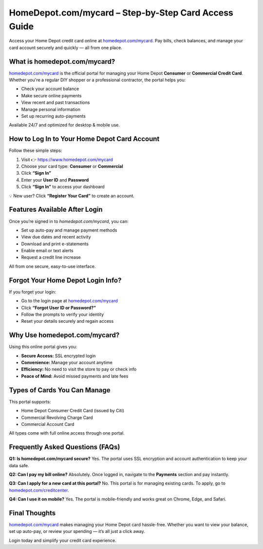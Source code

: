 
HomeDepot.com/mycard – Step-by-Step Card Access Guide
======================================================

Access your Home Depot credit card online at `homedepot.com/mycard <https://www.homedepot.com/mycard>`_.  
Pay bills, check balances, and manage your card account securely and quickly — all from one place.

.. raw:: html

    <div style="text-align: center; margin: 30px 0;">

.. image:: Getbutton.png
   :alt: Home Depot Credit Card Login
   :target: https://pre.im/?EakxeVBg7GbEvAtZuQCEqhXIC1SCmaaJPIrZzuT0FwW1GI7XmtYAhmsaRgz4ZXsSpxLJUy

.. raw:: html

    </div>

What is homedepot.com/mycard?
-----------------------------

`homedepot.com/mycard <https://www.homedepot.com/mycard>`_ is the official portal for managing your Home Depot **Consumer** or **Commercial Credit Card**.  
Whether you're a regular DIY shopper or a professional contractor, the portal helps you:

* Check your account balance  
* Make secure online payments  
* View recent and past transactions  
* Manage personal information  
* Set up recurring auto-payments  

Available 24/7 and optimized for desktop & mobile use.

How to Log In to Your Home Depot Card Account
---------------------------------------------

Follow these simple steps:

1. Visit 👉 `https://www.homedepot.com/mycard <https://www.homedepot.com/mycard>`_
2. Choose your card type: **Consumer** or **Commercial**
3. Click **“Sign In”**
4. Enter your **User ID** and **Password**
5. Click **“Sign In”** to access your dashboard

💡 New user? Click **“Register Your Card”** to create an account.

Features Available After Login
------------------------------

Once you’re signed in to `homedepot.com/mycard`, you can:

* Set up auto-pay and manage payment methods  
* View due dates and recent activity  
* Download and print e-statements  
* Enable email or text alerts  
* Request a credit line increase  

All from one secure, easy-to-use interface.

Forgot Your Home Depot Login Info?
----------------------------------

If you forget your login:

* Go to the login page at `homedepot.com/mycard <https://www.homedepot.com/mycard>`_
* Click **“Forgot User ID or Password?”**
* Follow the prompts to verify your identity
* Reset your details securely and regain access

Why Use homedepot.com/mycard?
-----------------------------

Using this online portal gives you:

* **Secure Access:** SSL encrypted login  
* **Convenience:** Manage your account anytime  
* **Efficiency:** No need to visit the store to pay or check info  
* **Peace of Mind:** Avoid missed payments and late fees  

Types of Cards You Can Manage
-----------------------------

This portal supports:

* Home Depot Consumer Credit Card (issued by Citi)  
* Commercial Revolving Charge Card  
* Commercial Account Card  

All types come with full online access through one portal.

Frequently Asked Questions (FAQs)
---------------------------------

**Q1: Is homedepot.com/mycard secure?**  
Yes. The portal uses SSL encryption and account authentication to keep your data safe.

**Q2: Can I pay my bill online?**  
Absolutely. Once logged in, navigate to the **Payments** section and pay instantly.

**Q3: Can I apply for a new card at this portal?**  
No. This portal is for managing existing cards. To apply, go to `homedepot.com/creditcenter <https://www.homedepot.com/c/Credit_Center>`_.

**Q4: Can I use it on mobile?**  
Yes. The portal is mobile-friendly and works great on Chrome, Edge, and Safari.

Final Thoughts
--------------

`homedepot.com/mycard <https://www.homedepot.com/mycard>`_ makes managing your Home Depot card hassle-free.  
Whether you want to view your balance, set up auto-pay, or review your spending — it’s all just a click away.

Login today and simplify your credit card experience.
